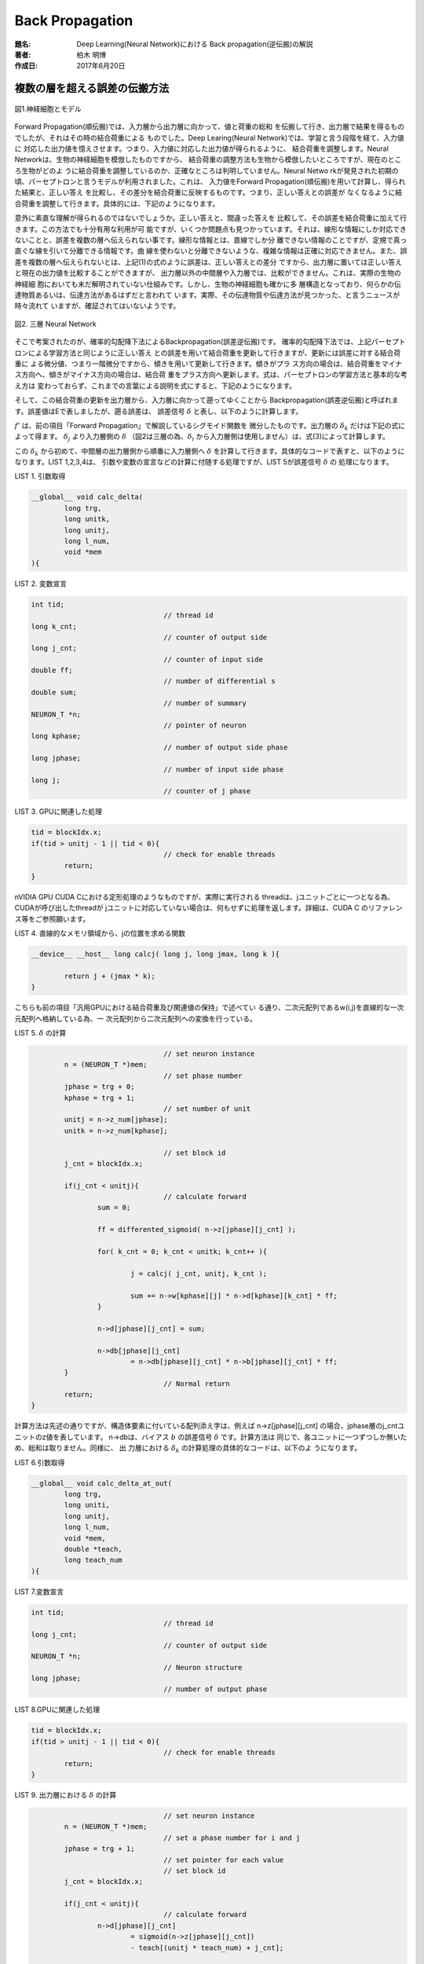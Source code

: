 ================
Back Propagation
================

:題名: Deep Learning(Neural Network)における Back propagation(逆伝搬)の解説
:著者: 柏木 明博
:作成日: 2017年6月20日

複数の層を超える誤差の伝搬方法
==============================

.. figure:: neuron_model.png
	:alt: 神経細胞とモデル
	:align: center

	図1.神経細胞とモデル

Forward Propagation(順伝搬)では、入力層から出力層に向かって、値と荷重の総和
を伝搬して行き、出力層で結果を得るものでしたが、それはその時の結合荷重による
ものでした。Deep Learing(Neural Network)では、学習と言う段階を経て、入力値に
対応した出力値を憶えさせます。つまり、入力値に対応した出力値が得られるように、
結合荷重を調整します。Neural Networkは、生物の神経細胞を模倣したものですから、
結合荷重の調整方法も生物から模倣したいところですが、現在のところ生物がどのよ
うに結合荷重を調整しているのか、正確なところは判明していません。Neural Netwo
rkが発見された初期の頃、パーセプトロンと言うモデルが利用されました。これは、
入力値をForward Propagation(順伝搬)を用いて計算し、得られた結果と、正しい答え
を比較し、その差分を結合荷重に反映するものです。つまり、正しい答えとの誤差が
なくなるように結合荷重を調整して行きます。具体的には、下記のようになります。

.. math::
	:label: パーセプトロンの学習方法

	w = w + \eta ( t - z ) \cdot z

	\eta:学習率

	t:教師信号

	z:出力値

	w:結合荷重　

意外に素直な理解が得られるのではないでしょうか。正しい答えと、間違った答えを
比較して、その誤差を結合荷重に加えて行きます。この方法でも十分有用な利用が可
能ですが、いくつか問題点も見つかっています。それは、線形な情報にしか対応でき
ないことと、誤差を複数の層へ伝えられない事です。線形な情報とは、直線でしか分
離できない情報のことですが、定規で真っ直ぐな線を引いて分離できる情報です。曲
線を使わないと分離できないような、複雑な情報は正確に対応できません。また、誤
差を複数の層へ伝えられないとは、上記(1)の式のように誤差は、正しい答えとの差分
ですから、出力層に置いては正しい答えと現在の出力値を比較することができますが、
出力層以外の中間層や入力層では、比較ができません。これは、実際の生物の神経細
胞においても未だ解明されていない仕組みです。しかし、生物の神経細胞も確かに多
層構造となっており、何らかの伝達物質あるいは、伝達方法があるはずだと言われて
います。実際、その伝達物質や伝達方法が見つかった、と言うニュースが時々流れて
いますが、確証されてはいないようです。

.. figure:: Backpropagation.png
	:alt: 3 phases neural network
	:align: center

	図2. 三層 Neural Network

そこで考案されたのが、確率的勾配降下法によるBackpropagation(誤差逆伝搬)です。
確率的勾配降下法では、上記パーセプトロンによる学習方法と同じように正しい答え
との誤差を用いて結合荷重を更新して行きますが、更新には誤差に対する結合荷重に
よる微分値、つまり一階微分ですから、傾きを用いて更新して行きます。傾きがプラ
ス方向の場合は、結合荷重をマイナス方向へ、傾きがマイナス方向の場合は、結合荷
重をプラス方向へ更新します。式は、パーセプトロンの学習方法と基本的な考え方は
変わっておらず、これまでの言葉による説明を式にすると、下記のようになります。

.. math::
	:label: 確率的勾配降下法による学習方法

	w = w + ( -\epsilon \Delta E )

	\epsilon:学習率

	E:誤差値

	w:結合荷重

..  	E:誤差値　・・・　\frac{ \sum ( t - z )^2 }{ 2 }

.. 誤差値Eは、式(2)の通り二乗誤差を用いますが、Eを結合荷重wで微分した :math:`\Delta E`
.. を求めると、消えてしまいます。式(3)
..
.. .. math::
.. 	:label: 誤差Eの結合荷重wによる微分dE
..
.. 	\Delta E = \frac{ \partial E }{ \partial w } = ( y - t ) \cdot z
..
.. 	y = w \cdot z
..
.. 	z:前層出力
..
.. 	w:結合荷重　

そして、この結合荷重の更新を出力層から、入力層に向かって遡ってゆくことから
Backpropagation(誤差逆伝搬)と呼ばれます。誤差値はEで表しましたが、遡る誤差は、
誤差信号 :math:`\delta` と表し、以下のように計算します。

.. math::
	:label: 誤差信号d

	\delta_{j} = \sum_{k=1}^{N} \left \{ ( w_{jk} \cdot {\delta}_{k} ) \cdot f'(z_{j}) \right \}

	f'(z_{j}) = \{ 1 - f( z_{j} ) \} \cdot f(z_{j})

	f:シグモイド関数

	f':微分したシグモイド関数

	{\delta}_{j}:誤差信号（入力層側）

	{\delta}_{k}:誤差信号（出力層側）

	z_{j}:前層出力（入力層側）

	w_{jk}:結合荷重　

	N:出力層側のユニット数

:math:`f'` は、前の項目「Forward Propagation」で解説しているシグモイド関数を
微分したものです。出力層の :math:`\delta_{k}` だけは下記の式によって得ます。
:math:`\delta_{j}` より入力層側の :math:`\delta` （図2は三層の為、:math:`\delta_{i}` 
から入力層側は使用しません）は、式(3)によって計算します。

.. math::
	:label: 出力層の誤差信号d

	\delta_{k} = ( z_{k} - t )

	z_{k}:出力層出力

	t:教師信号

この :math:`\delta_{k}` から初めて、中間層の出力層側から順番に入力層側へ :math:`\delta`
を計算して行きます。具体的なコードで表すと、以下のようになります。LIST 1,2,3,4は、
引数や変数の宣言などの計算に付随する処理ですが、LIST 5が誤差信号 :math:`\delta` の
処理になります。

LIST 1. 引数取得

.. code-block:: c

	__global__ void calc_delta(
		long trg,
		long unitk,
		long unitj,
		long l_num,
		void *mem
	){

LIST 2. 変数宣言

.. code-block:: c

	int tid;
					// thread id
	long k_cnt;
					// counter of output side
	long j_cnt;
					// counter of input side
	double ff;
					// number of differential s
	double sum;
					// number of summary
	NEURON_T *n;
					// pointer of neuron
	long kphase;
					// number of output side phase
	long jphase;
					// number of input side phase
	long j;
					// counter of j phase

LIST 3. GPUに関連した処理

.. code-block:: c

	tid = blockIdx.x;
	if(tid > unitj - 1 || tid < 0){
					// check for enable threads
		return;
	}

nVIDIA GPU CUDA Cにおける定形処理のようなものですが、実際に実行される
threadは、jユニットごとに一つとなる為、CUDAが呼び出したthreadが
jユニットに対応していない場合は、何もせずに処理を返します。詳細は、CUDA C
のリファレンス等をご参照願います。

LIST 4. 直線的なメモリ領域から、jの位置を求める関数

.. code-block:: c

	__device__ __host__ long calcj( long j, long jmax, long k ){

		return j + (jmax * k);
	}

こちらも前の項目「汎用GPUにおける結合荷重及び関連値の保持」で述べてい
る通り、二次元配列であるw(i,j)を直線的な一次元配列へ格納している為、一
次元配列から二次元配列への変換を行っている。

LIST 5. :math:`\delta` の計算

.. code-block:: c

					// set neuron instance
		n = (NEURON_T *)mem;
					// set phase number
		jphase = trg + 0;
		kphase = trg + 1;
					// set number of unit
		unitj = n->z_num[jphase];
		unitk = n->z_num[kphase];

					// set block id
		j_cnt = blockIdx.x;

		if(j_cnt < unitj){
					// calculate forward
			sum = 0;

			ff = differented_sigmoid( n->z[jphase][j_cnt] );

			for( k_cnt = 0; k_cnt < unitk; k_cnt++ ){

				j = calcj( j_cnt, unitj, k_cnt );

				sum += n->w[kphase][j] * n->d[kphase][k_cnt] * ff;
			}

			n->d[jphase][j_cnt] = sum;

			n->db[jphase][j_cnt]
				= n->db[jphase][j_cnt] * n->b[jphase][j_cnt] * ff;
		}
					// Normal return
		return;
	}

計算方法は先述の通りですが、構造体要素に付いている配列添え字は、例えば
n->z[jphase][j_cnt] の場合、jphase層のj_cntユニットのz値を表しています。
n->dbは、バイアス :math:`b` の誤差信号 :math:`\delta` です。計算方法は
同じで、各ユニットに一つずつしか無いため、総和は取りません。同様に、 出
力層における :math:`\delta_{k}` の計算処理の具体的なコードは、以下のよ
うになります。

LIST 6.引数取得

.. code-block:: c

	__global__ void calc_delta_at_out(
		long trg,
		long uniti,
		long unitj,
		long l_num,
		void *mem,
		double *teach,
		long teach_num
	){

LIST 7.変数宣言

.. code-block:: c

	int tid;
					// thread id
	long j_cnt;
					// counter of output side
	NEURON_T *n;
					// Neuron structure
	long jphase;
					// number of output phase

LIST 8.GPUに関連した処理

.. code-block:: c

	tid = blockIdx.x;
	if(tid > unitj - 1 || tid < 0){
					// check for enable threads
		return;
	}

LIST 9. 出力層における :math:`\delta` の計算

.. code-block:: c

					// set neuron instance
		n = (NEURON_T *)mem;
					// set a phase number for i and j
		jphase = trg + 1;
					// set pointer for each value
					// set block id
		j_cnt = blockIdx.x;

		if(j_cnt < unitj){
					// calculate forward
			n->d[jphase][j_cnt]
				= sigmoid(n->z[jphase][j_cnt])
				- teach[(unitj * teach_num) + j_cnt];

			n->db[jphase][j_cnt] = n->d[jphase][j_cnt];
		}
					// Normal return
		return;
	}

プログラムの構造は、前述の中間層における :math:`\delta` と同じです。
引数に教師信号teachとその数teach_numを受け取っています。こうして計
算した各層の :math:`\delta` と式(2)を用いて、各層の結合荷重 :math:`w` 
を更新します。

LIST 10.引数取得

.. code-block:: c

	__global__ void calc_delta_w(
		long trg,
		long uniti,
		long unitj,
		long l_num,
		void *mem
	){

LIST 11.変数宣言

.. code-block:: c

	int tid;
					// thread id
	long i_cnt;
					// counter of input side
	long j_cnt;
					// counter of output side
	NEURON_T *n;
					// neuron structure
	double *zi;
					// Pointer of d at j side
	double *dj;
					// Pointer of b at j side
	double *bj;
					// Pointer of db at j side
	double *dbj;
					// pointer of  input side z
	long iphase;
					// number of input phase
	long jphase;
					// number of output phase
	double ETA;
					// Number of larning rate

LIST 12.GPUに関連した処理

.. code-block:: c

	tid = blockIdx.x;
					// Set block ID

	if(tid > unitj - 1 || tid < 0){
					// check for enable threads
		return;
	}

LIST 13. :math:`\delta` による :math:`w` の更新

.. code-block:: c

					// set neuron instance
		n = (NEURON_T *)mem;
					// Set phase number for i and j
		iphase = trg + 0;
		jphase = trg + 1;

		ETA = 0.1;
					// set z pointer
		 zi = n->z[iphase];
		 dj = n->d[jphase];
		 bj = n->b[jphase];
		dbj = n->db[jphase];
					// set block id
		j_cnt = blockIdx.x;

		if(j_cnt < unitj){
					// calculate w

			for( i_cnt = 0; i_cnt < uniti; i_cnt++ ){

				n->w[jphase][i_cnt + (uniti * j_cnt)]
					-= ( dj[j_cnt] * sigmoid(zi[i_cnt]) ) * ETA;
			}

			bj[j_cnt] -= dbj[j_cnt] * ETA;

		}
					// Normal terminate
		return;
	}

前述の式(2)の通りに :math:`w` を更新しています。ziに関しては、前段階の処
理であるForward Propagationの都合で、活性化関数（シグモイド関数）を通した
値を :math:`z` にセットしていないため、イレギュラー的にここでsigmoid()を
挟んでいます。一般的にこの部分では、活性化関数を用いませんが、今回のプロ
グラムでは、 :math:`z` を使用する段階で活性化関数を通すような処理となって
います。

